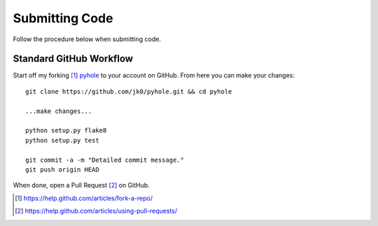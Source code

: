 ..
   Copyright 2011-2016 Josh Kearney

   Licensed under the Apache License, Version 2.0 (the "License");
   you may not use this file except in compliance with the License.
   You may obtain a copy of the License at

       http://www.apache.org/licenses/LICENSE-2.0

   Unless required by applicable law or agreed to in writing, software
   distributed under the License is distributed on an "AS IS" BASIS,
   WITHOUT WARRANTIES OR CONDITIONS OF ANY KIND, either express or implied.
   See the License for the specific language governing permissions and
   limitations under the License.

Submitting Code
===============

Follow the procedure below when submitting code.

Standard GitHub Workflow
^^^^^^^^^^^^^^^^^^^^^^^^

Start off my forking [#]_ `pyhole <https://github.com/jk0/pyhole>`_ to your account on GitHub.
From here you can make your changes::

    git clone https://github.com/jk0/pyhole.git && cd pyhole

    ...make changes...

    python setup.py flake8
    python setup.py test

    git commit -a -m "Detailed commit message."
    git push origin HEAD

When done, open a Pull Request [#]_ on GitHub.

.. [#] https://help.github.com/articles/fork-a-repo/
.. [#] https://help.github.com/articles/using-pull-requests/
